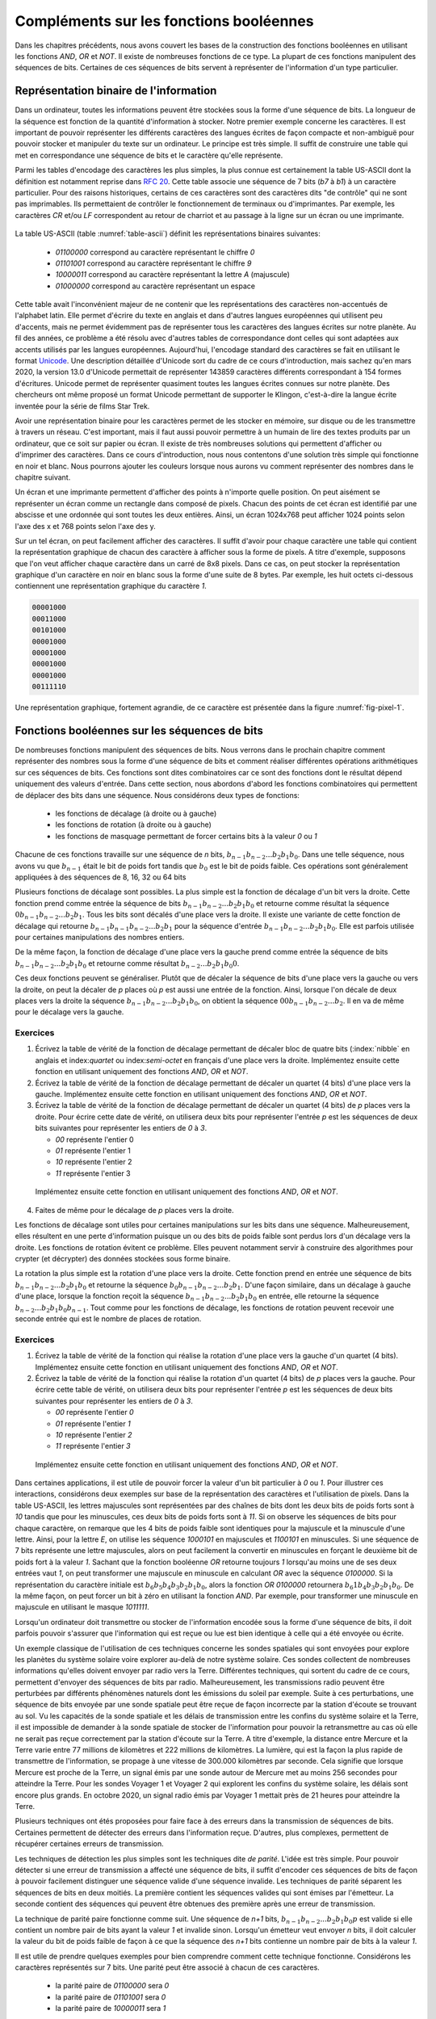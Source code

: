 Compléments sur les fonctions booléennes
========================================

Dans les chapitres précédents, nous avons couvert les bases de la construction des fonctions booléennes en utilisant les fonctions `AND`, `OR` et `NOT`. Il existe de nombreuses fonctions de ce type. La plupart de ces fonctions manipulent des séquences de bits. Certaines de ces séquences de bits servent à représenter de l'information d'un type particulier. 

Représentation binaire de l'information
---------------------------------------

Dans un ordinateur, toutes les informations peuvent être stockées sous la forme d'une séquence de bits. La longueur de la séquence est fonction de la quantité d'information à stocker. Notre premier exemple concerne les caractères. Il est important de pouvoir représenter les différents caractères des langues écrites de façon compacte et non-ambiguë pour pouvoir stocker et manipuler du texte sur un ordinateur. Le principe est très simple. Il suffit de construire une table qui met en correspondance une séquence de bits et le caractère qu'elle représente.

Parmi les tables d'encodage des caractères les plus simples, la plus connue est certainement la table US-ASCII dont la définition est notamment reprise dans :rfc:`20`. Cette table associe une séquence de 7 bits (`b7` à `b1`) à un caractère particulier. Pour des raisons historiques, certains de ces caractères sont des caractères dits "de contrôle" qui ne sont pas imprimables. Ils permettaient de contrôler le fonctionnement de terminaux ou d'imprimantes. Par exemple, les caractères `CR` et/ou `LF` correspondent au retour de charriot et au passage à la ligne sur un écran ou une imprimante.  



   .. code-block:: console
      :name: table-ascii
      :caption: Table des caractères ASCII
                
      |----------------------------------------------------------------------|
        B  \ b7 ------------>| 0   | 0   | 0   | 0   | 1   | 1   | 1   | 1   |
         I  \  b6 ---------->| 0   | 0   | 1   | 1   | 0   | 0   | 1   | 1   |
          T  \   b5 -------->| 0   | 1   | 0   | 1   | 0   | 1   | 0   | 1   |
           S                 |-----------------------------------------------|
                     COLUMN->| 0   | 1   | 2   | 3   | 4   | 5   | 6   | 7   |
      |b4 |b3 |b2 |b1 | ROW  |     |     |     |     |     |     |     |     |
      +----------------------+-----------------------------------------------+
      | 0 | 0 | 0 | 0 | 0    | NUL | DLE | SP  | 0   | @   | P   |   ` |   p |
      |---|---|---|---|------|-----|-----|-----|-----|-----|-----|-----|-----|
      | 0 | 0 | 0 | 1 | 1    | SOH | DC1 | !   | 1   | A   | Q   |   a |   q |
      |---|---|---|---|------|-----|-----|-----|-----|-----|-----|-----|-----|
      | 0 | 0 | 1 | 0 | 2    | STX | DC2 | "   | 2   | B   | R   |   b |   r |
      |---|---|---|---|------|-----|-----|-----|-----|-----|-----|-----|-----|
      | 0 | 0 | 1 | 1 | 3    | ETX | DC3 | #   | 3   | C   | S   |   c |   s |
      |---|---|---|---|------|-----|-----|-----|-----|-----|-----|-----|-----|
      | 0 | 1 | 0 | 0 | 4    | EOT | DC4 | $   | 4   | D   | T   |  d  |   t |
      |---|---|---|---|------|-----|-----|-----|-----|-----|-----|-----|-----|
      | 0 | 1 | 0 | 1 | 5    | ENQ | NAK | %   | 5   | E   | U   |  e  |   u |
      |---|---|---|---|------|-----|-----|-----|-----|-----|-----|-----|-----|
      | 0 | 1 | 1 | 0 | 6    | ACK | SYN | &   | 6   | F   | V   |  f  |   v |
      |---|---|---|---|------|-----|-----|-----|-----|-----|-----|-----|-----|
      | 0 | 1 | 1 | 1 | 7    | BEL | ETB | '   | 7   | G   | W   |  g  |   w |
      |---|---|---|---|------|-----|-----|-----|-----|-----|-----|-----|-----|
      | 1 | 0 | 0 | 0 | 8    | BS  | CAN | (   | 8   | H   | X   |  h  |   x |
      |---|---|---|---|------|-----|-----|-----|-----|-----|-----|-----|-----|
      | 1 | 0 | 0 | 1 | 9    | HT  | EM  | )   | 9   | I   | Y   |  i  |   y |
      |---|---|---|---|------|-----|-----|-----|-----|-----|-----|-----|-----|
      | 1 | 0 | 1 | 0 | 10   | LF  | SUB | *   | :   | J   | Z   |  j  |   z |
      |---|---|---|---|------|-----|-----|-----|-----|-----|-----|-----|-----|
      | 1 | 0 | 1 | 1 | 11   | VT  | ESC | +   |  ;  | K   | [   |  k  |   { |
      |---|---|---|---|------|-----|-----|-----|-----|-----|-----|-----|-----|
      | 1 | 1 | 0 | 0 | 12   | FF  | FS  | ,   | <   | L   | \   |  l  |   | |
      |---|---|---|---|------|-----|-----|-----|-----|-----|-----|-----|-----|
      | 1 | 1 | 0 | 1 | 13   | CR  | GS  | -   | =   | M   | ]   |  m  |   } |
      |---|---|---|---|------|-----|-----|-----|-----|-----|-----|-----|-----|
      | 1 | 1 | 1 | 0 | 14   | SO  | RS  | .   | >   | N   | ^   |  n  |   ~ |
      |---|---|---|---|------|-----|-----|-----|-----|-----|-----|-----|-----|
      | 1 | 1 | 1 | 1 | 15   | SI  | US  | /   | ?   | O   | _   |  o  | DEL |
      +----------------------+-----------------------------------------------+

   
   
La table US-ASCII (table :numref:`table-ascii`) définit les représentations binaires suivantes:

 - `01100000` correspond au caractère représentant le chiffre `0`
 - `01101001` correspond au caractère représentant le chiffre `9`
 - `10000011` correspond au caractère représentant la lettre `A` (majuscule)  
 - `01000000` correspond au caractère représentant un espace

Cette table avait l'inconvénient majeur de ne contenir que les représentations des caractères non-accentués de l'alphabet latin. Elle permet d'écrire du texte en anglais et dans d'autres langues européennes qui utilisent peu d'accents, mais ne permet évidemment pas de représenter tous les caractères des langues écrites sur notre planète. Au fil des années, ce problème a été résolu avec d'autres tables de correspondance dont celles qui sont adaptées aux accents utilisés par les langues européennes. Aujourd'hui, l'encodage standard des caractères se fait en utilisant le format `Unicode <https://home.unicode.org>`_. Une description détaillée d'Unicode sort du cadre de ce cours d'introduction, mais sachez qu'en mars 2020, la version 13.0 d'Unicode permettait de représenter 143859 caractères différents correspondant à 154 formes d'écritures. Unicode permet de représenter quasiment toutes les langues écrites connues sur notre planète. Des chercheurs ont même proposé un format Unicode permettant de supporter le Klingon, c'est-à-dire la langue écrite inventée pour la série de films Star Trek.

.. ajouter un graphique avec des statistiques issues de https://en.wikipedia.org/wiki/Unicode pour montrer l'évolution dans le temps

Avoir une représentation binaire pour les caractères permet de les stocker en mémoire, sur disque ou de les transmettre à travers un réseau. C'est important, mais il faut aussi pouvoir permettre à un humain de lire des textes produits par un ordinateur, que ce soit sur papier ou écran. Il existe de très nombreuses solutions qui permettent d'afficher ou d'imprimer des caractères. Dans ce cours d'introduction, nous nous contentons d'une solution très simple qui fonctionne en noir et blanc. Nous pourrons ajouter les couleurs lorsque nous aurons vu comment représenter des nombres dans le chapitre suivant.

Un écran et une imprimante permettent d'afficher des points à n'importe quelle position. On peut aisément se représenter un écran comme un rectangle dans composé de pixels. Chacun des points de cet écran est identifié par une abscisse et une ordonnée qui sont toutes les deux entières. Ainsi, un écran 1024x768 peut afficher 1024 points selon l'axe des x et 768 points selon l'axe des y. 

Sur un tel écran, on peut facilement afficher des caractères. Il suffit d'avoir pour chaque caractère une table qui contient la représentation graphique de chacun des caractère à afficher sous la forme de pixels. A titre d'exemple, supposons que l'on veut afficher chaque caractère dans un carré de 8x8 pixels. Dans ce cas, on peut stocker la représentation graphique d'un caractère en noir en blanc sous la forme d'une suite de 8 bytes. Par exemple, les huit octets ci-dessous contiennent une représentation graphique du caractère `1`.

.. code-block:: console

   00001000
   00011000
   00101000
   00001000
   00001000
   00001000
   00001000
   00111110



.. source: https://tex.stackexchange.com/questions/157080/can-tikz-create-pixel-art-images/279697

Une représentation graphique, fortement agrandie, de ce caractère est présentée dans la figure :numref:`fig-pixel-1`.


.. _fig-pixel-1:
.. tikz:: Un caractère sous la forme de pixels
	  
   \def\pixels{
   {0,0,0,0,1,0,0,0},
   {0,0,0,1,1,0,0,0},
   {0,0,1,0,1,0,0,0},
   {0,0,0,0,1,0,0,0},
   {0,0,0,0,1,0,0,0},
   {0,0,0,0,1,0,0,0},
   {0,0,0,0,1,0,0,0},
   {0,0,1,1,1,1,1,0},%
   }
   \definecolor{pixel 1}{HTML}{000000}
   \definecolor{pixel 0}{HTML}{FFFFFF}
   \foreach \line [count=\y] in \pixels {
   \foreach \pix [count=\x] in \line {
   \draw[fill=pixel \pix] (\x,-\y) rectangle +(1,1);
   }
   }

	  
	  
.. présenter l'écran ou l'imprimante bitmap et pixel, uniquement en noir et blanc

.. parler de couleurs primaire et rgb, cela nécessite des nombres également

.. Pour le son, ce serait plus facile avec des nombres
   
Fonctions booléennes sur les séquences de bits
----------------------------------------------


De nombreuses fonctions manipulent des séquences de bits. Nous verrons dans le prochain chapitre comment représenter des nombres sous la forme d'une séquence de bits et comment réaliser différentes opérations arithmétiques sur ces séquences de bits. Ces fonctions sont dites combinatoires car ce sont des fonctions dont le résultat dépend uniquement des valeurs d'entrée. Dans cette section, nous abordons d'abord les fonctions combinatoires qui permettent de déplacer des bits dans une séquence. Nous considérons deux types de fonctions:

 - les fonctions de décalage (à droite ou à gauche)
 - les fonctions de rotation (à droite ou à gauche)
 - les fonctions de masquage permettant de forcer certains bits à la valeur `0` ou  `1`

Chacune de ces fonctions travaille sur une séquence de `n` bits, :math:`b_{n-1}b_{n-2}...b_{2}b_{1}b_{0}`. Dans une telle séquence, nous avons vu que :math:`b_{n-1}` était le bit de poids fort tandis que :math:`b_{0}` est le bit de poids faible. Ces opérations sont généralement appliquées à des séquences de 8, 16, 32 ou 64 bits  

Plusieurs fonctions de décalage sont possibles. La plus simple est la fonction de décalage d'un bit vers la droite. Cette fonction prend comme entrée la séquence de bits :math:`b_{n-1}b_{n-2}...b_{2}b_{1}b_{0}` et retourne comme résultat la séquence :math:`0b_{n-1}b_{n-2}...b_{2}b_{1}`. Tous les bits sont décalés d'une place vers la droite. Il existe une variante de cette fonction de décalage qui retourne :math:`b_{n-1}b_{n-1}b_{n-2}...b_{2}b_{1}` pour la séquence d'entrée :math:`b_{n-1}b_{n-2}...b_{2}b_{1}b_{0}`. Elle est parfois utilisée pour certaines manipulations des nombres entiers.

De la même façon, la fonction de décalage d'une place vers la gauche prend comme entrée la séquence de bits :math:`b_{n-1}b_{n-2}...b_{2}b_{1}b_{0}` et retourne comme résultat :math:`b_{n-2}...b_{2}b_{1}b_{0}0`.

Ces deux fonctions peuvent se généraliser. Plutôt que de décaler la séquence de bits d'une place vers la gauche ou vers la droite, on peut la décaler de `p` places où `p` est aussi une entrée de la fonction. Ainsi, lorsque l'on décale de deux places vers la droite la séquence :math:`b_{n-1}b_{n-2}...b_{2}b_{1}b_{0}`, on obtient la séquence :math:`00b_{n-1}b_{n-2}...b_{2}`. Il en va de même pour le décalage vers la gauche.


Exercices
_________

1. Écrivez la table de vérité de la fonction de décalage permettant de décaler bloc de quatre bits (:index:`nibble` en anglais et index:`quartet` ou index:`semi-octet` en français d'une place vers la droite. Implémentez ensuite cette fonction en utilisant uniquement des fonctions `AND`, `OR` et `NOT`.

2. Écrivez la table de vérité de la fonction de décalage permettant de décaler un quartet (4 bits) d'une place vers la gauche. Implémentez ensuite cette fonction en utilisant uniquement des fonctions `AND`, `OR` et `NOT`.

3. Écrivez la table de vérité de la fonction de décalage permettant de décaler un quartet (4 bits) de `p` places vers la droite. Pour écrire cette date de vérité, on utilisera deux bits pour représenter l'entrée `p` est les séquences de deux bits suivantes pour représenter les entiers de `0` à `3`.

   - `00` représente l'entier 0
   - `01` représente l'entier 1
   - `10` représente l'entier 2
   - `11` représente l'entier 3
     
  Implémentez ensuite cette fonction en utilisant uniquement des fonctions `AND`, `OR` et `NOT`.  

4. Faites de même pour le décalage de `p` places vers la droite.


Les fonctions de décalage sont utiles pour certaines manipulations sur les bits dans une séquence. Malheureusement, elles résultent en une perte d'information puisque un ou des bits de poids faible sont perdus lors d'un décalage vers la droite. Les fonctions de rotation évitent ce problème. Elles peuvent notamment servir à construire des algorithmes pour crypter (et décrypter) des données stockées sous forme binaire.

La rotation la plus simple est la rotation d'une place vers la droite. Cette fonction prend en entrée une séquence de bits :math:`b_{n-1}b_{n-2}...b_{2}b_{1}b_{0}` et retourne la séquence :math:`b_{0}b_{n-1}b_{n-2}...b_{2}b_{1}`. D'une façon similaire, dans un décalage à gauche d'une place, lorsque la fonction reçoit la séquence :math:`b_{n-1}b_{n-2}...b_{2}b_{1}b_{0}` en entrée, elle retourne la séquence :math:`b_{n-2}...b_{2}b_{1}b_{0}b_{n-1}`. Tout comme pour les fonctions de décalage, les fonctions de rotation peuvent recevoir une seconde entrée qui est le nombre de places de rotation.

Exercices
_________


1. Écrivez la table de vérité de la fonction qui réalise la rotation d'une place vers la gauche d'un quartet (4 bits). Implémentez ensuite cette fonction en utilisant uniquement des fonctions `AND`, `OR` et `NOT`.

2. Écrivez la table de vérité de la fonction qui réalise la rotation d'un quartet (4 bits) de `p` places vers la gauche. Pour écrire cette table de vérité, on utilisera deux bits pour représenter l'entrée `p` est les séquences de deux bits suivantes pour représenter les entiers de `0` à `3`.

   - `00` représente l'entier `0`
   - `01` représente l'entier `1`
   - `10` représente l'entier `2`
   - `11` représente l'entier `3`
     
  Implémentez ensuite cette fonction en utilisant uniquement des fonctions `AND`, `OR` et `NOT`.  

.. masquage

Dans certaines applications, il est utile de pouvoir forcer la valeur d'un bit particulier à `0` ou `1`. Pour illustrer ces interactions, considérons deux exemples sur base de la représentation des caractères et l'utilisation de pixels. Dans la table US-ASCII, les lettres majuscules sont représentées par des chaînes de bits dont les deux bits de poids forts sont à `10` tandis que pour les minuscules, ces deux bits de poids forts sont à `11`. Si on observe les séquences de bits pour chaque caractère, on remarque que les 4 bits de poids faible sont identiques pour la majuscule et la minuscule d'une lettre. Ainsi, pour la lettre `E`, on utilise les séquence `1000101` en majuscules et `1100101` en minuscules. Si une séquence de 7 bits représente une lettre majuscules, alors on peut facilement la convertir en minuscules en forçant le deuxième bit de poids fort à la valeur `1`. Sachant que la fonction booléenne `OR` retourne toujours `1` lorsqu'au moins une de ses deux entrées vaut `1`, on peut transformer une majuscule en minuscule en calculant `OR` avec la séquence `0100000`. Si la représentation du caractère initiale est :math:`b_{6}b_{5}b_{4}b_{3}b_{2}b_{1}b_{0}`, alors la fonction `OR 0100000` retournera :math:`b_{6}1b_{4}b_{3}b_{2}b_{1}b_{0}`. De la même façon, on peut forcer un bit à zéro en utilisant la fonction `AND`. Par exemple, pour transformer une minuscule en majuscule en utilisant le masque `1011111`. 



Lorsqu'un ordinateur doit transmettre ou stocker de l'information encodée sous la forme d'une séquence de bits, il doit parfois pouvoir s'assurer que l'information qui est reçue ou lue est bien identique à celle qui a été envoyée ou écrite.

Un exemple classique de l'utilisation de ces techniques concerne les sondes spatiales qui sont envoyées pour explore les planètes du système solaire voire explorer au-delà de notre système solaire. Ces sondes collectent de nombreuses informations qu'elles doivent envoyer par radio vers la Terre. Différentes techniques, qui sortent du cadre de ce cours, permettent d'envoyer des séquences de bits par radio. Malheureusement, les transmissions radio peuvent être perturbées par différents phénomènes naturels dont les émissions du soleil par exemple. Suite à ces perturbations, une séquence de bits envoyée par une sonde spatiale peut être reçue de façon incorrecte par la station d'écoute se trouvant au sol. Vu les capacités de la sonde spatiale et les délais de transmission entre les confins du système solaire et la Terre, il est impossible de demander à la sonde spatiale de stocker de l'information pour pouvoir la retransmettre au cas où elle ne serait pas reçue correctement par la station d'écoute sur la Terre. A titre d'exemple, la distance entre Mercure et la Terre varie entre 77 millions de kilomètres et 222 millions de kilomètres. La lumière, qui est la façon la plus rapide de transmettre de l'information, se propage à une vitesse de 300.000 kilomètres par seconde. Cela signifie que lorsque Mercure est proche de la Terre, un signal émis par une sonde autour de Mercure met au moins 256 secondes pour atteindre la Terre. Pour les sondes Voyager 1 et Voyager 2 qui explorent les confins du système solaire, les délais sont encore plus grands. En octobre 2020, un signal radio émis par Voyager 1 mettait près de 21 heures pour atteindre la Terre.

.. voir https://voyager.jpl.nasa.gov/mission/status/

Plusieurs techniques ont étés proposées pour faire face à des erreurs dans la transmission de séquences de bits. Certaines permettent de détecter des erreurs dans l'information reçue. D'autres, plus complexes, permettent de récupérer certaines erreurs de transmission.

Les techniques de détection les plus simples sont les techniques dite `de parité`. L'idée est très simple. Pour pouvoir détecter si une erreur de transmission a affecté une séquence de bits, il suffit d'encoder ces séquences de bits de façon à pouvoir facilement distinguer une séquence valide d'une séquence invalide. Les techniques de parité séparent les séquences de bits en deux moitiés. La première contient les séquences valides qui sont émises par l'émetteur. La seconde contient des séquences qui peuvent être obtenues des première après une erreur de transmission.

La technique de parité paire fonctionne comme suit. Une séquence de `n+1` bits, :math:`b_{n-1}b_{n-2}...b_{2}b_{1}b_{0}p` est valide si elle contient un nombre pair de bits ayant la valeur `1` et invalide sinon. Lorsqu'un émetteur veut envoyer `n` bits, il doit calculer la valeur du bit de poids faible de façon à ce que la séquence des `n+1` bits contienne un nombre pair de bits à la valeur `1`.

Il est utile de prendre quelques exemples pour bien comprendre comment cette technique fonctionne. Considérons les caractères représentés sur 7 bits. Une parité peut être associé à chacun de ces caractères.

 - la parité paire de `01100000` sera `0`
 - la parité paire de `01101001` sera `0`
 - la parité paire de `10000011` sera `1`

Considérons une sonde spatiale qui envoie la séquence de bits composée de ces trois caractères avec leur parité paire, c'est-à-dire : `011000000` `011010010` `100000111`. La station d'écoute pourra recalculer le bit de parité qui est placé dans le bit de poids faible de chaque octet pour vérifier qu'il n'y a pas eu d'erreur de transmission. Si par contre la station d'écoute reçoit `011000001` `111010010` `100000111`, elle pourra vérifier que les deux premiers octets sont incorrects tandis que le troisième est correct. Cette technique de parité permet de détecter les erreurs de transmission qui modifient la valeur de un (et un seul bit) dans la séquence de bits couverte par la parité. En pratique, l'émetteur envoie les bits et calcule la valeur du bit de parité pendant l'envoi de ces bits. Le receveur fait l'inverse pour vérifier que la parité de la séquence reçue est correcte.

.. parité paire

.. parité impaire

Exercices
_________

1. Écrivez la table de vérité d'une fonction qui prend une séquence de trois bits en entrée et retourne un bit de parité paire.

2. Écrivez la table de vérité d'une fonction qui prend une séquence de trois bits en entrée et retourne un bit de parité impaire.

3. Écrivez la table de vérité d'une fonction qui prend en entrée un quartet dont le bit de poids faible contient une parité paire et retourne `1` si ce quartet est valide et `0` sinon.

4. Écrivez la table de vérité d'une fonction qui prend en entrée un quartet dont le bit de poids faible contient une parité impaire et retourne `1` si ce quartet est valide et `0` sinon.
   
.. code de Hamming https://en.wikipedia.org/wiki/Hamming_code   
  
.. Le code de Hamming dépend de la représentation des nombres
   
